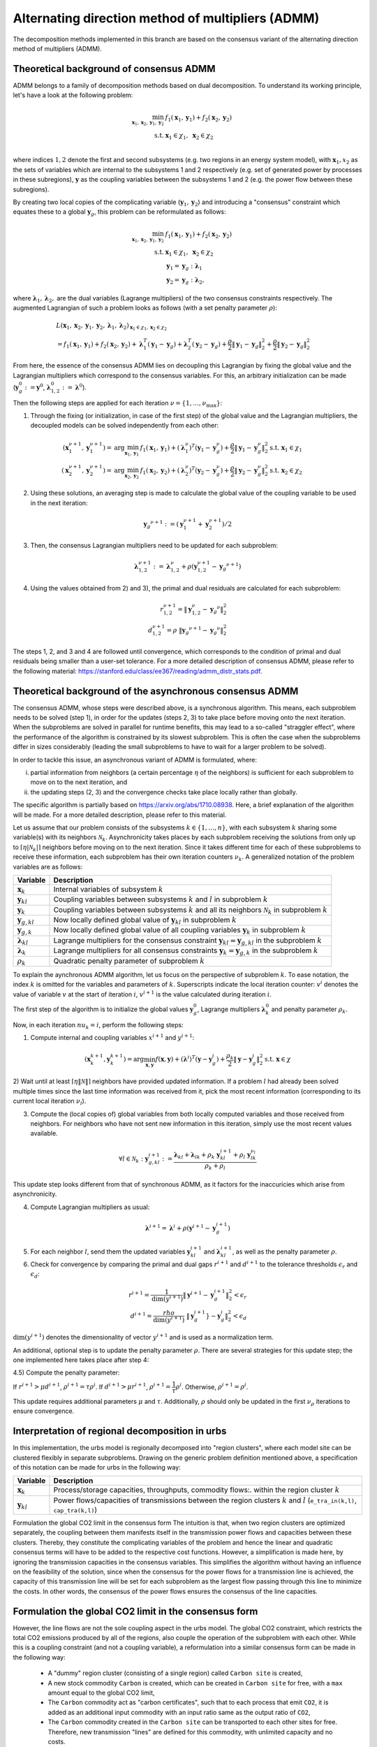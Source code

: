 .. _admm_theory:

Alternating direction method of multipliers (ADMM)
--------------------------------------------------
The decomposition methods implemented in this branch are based on the consensus variant of the alternating direction method of multipliers (ADMM).

Theoretical background of consensus ADMM
^^^^^^^^^^^^^^^^^^^^^^^^^^^^^^^^^^^^^^^^
ADMM belongs to a family of decomposition methods based on dual decomposition. To understand its working principle, let's have a look at the following problem:

.. math::

 \min_{\boldsymbol x_1,\boldsymbol x_2,\boldsymbol y_1,\boldsymbol y_2}\; &f_1(\boldsymbol x_1,\boldsymbol y_1) + f_2(\boldsymbol x_2,\boldsymbol y_2)  \\
 \text{s.t.} &\ \  \boldsymbol x_1 \in \chi_1, \ \  \boldsymbol x_2 \in \chi_2 \\

where indices :math:`1, 2` denote the first and second subsystems (e.g. two regions in an energy system model), with :math:`\boldsymbol x_1, x_2` as the sets of variables which are internal to the subsystems 1 and 2 respectively (e.g. set of generated power by processes in these subregions), :math:`\boldsymbol y` as the coupling variables between the subsystems 1 and 2 (e.g. the power flow between these subregions).

By creating two local copies of the complicating variable (:math:`\boldsymbol y_1, \boldsymbol y_2`) and introducing a "consensus" constraint which equates these to a global :math:`\boldsymbol y_g`, this problem can be reformulated as follows:

.. math::

 \min_{\boldsymbol x_1,\boldsymbol x_2,\boldsymbol y_1,\boldsymbol y_2} &\ \  f_1(\boldsymbol x_1,\boldsymbol y_1) + f_2(\boldsymbol x_2,\boldsymbol y_2) \\
 \text{s.t.} &\ \  \boldsymbol x_1 \in \chi_1, \ \  \boldsymbol x_2 \in \chi_2 \\
 &\ \ \boldsymbol y_1 = \boldsymbol y_{g} \ \ \ : \boldsymbol \lambda_1 \\
 &\ \ \boldsymbol y_2 = \boldsymbol y_{g} \ \ \ : \boldsymbol \lambda_2,

where :math:`\boldsymbol \lambda_1, \boldsymbol \lambda_2,` are the dual variables (Lagrange multipliers) of the two consensus constraints respectively. The augmented Lagrangian of such a problem looks as follows (with a set penalty parameter :math:`\rho`):

.. math::

 &L(\boldsymbol x_1,\boldsymbol x_2,\boldsymbol y_1,\boldsymbol y_2,\boldsymbol \lambda_1,\boldsymbol \lambda_2)_{\boldsymbol x_1 \in \chi_1, \boldsymbol x_2 \in \chi_2} \\
  &= f_1(\boldsymbol x_1,\boldsymbol y_1) + f_2(\boldsymbol x_2,\boldsymbol y_2) + \boldsymbol \lambda_1^T(\boldsymbol y_1-\boldsymbol y_g) +\boldsymbol \lambda_2^T(\boldsymbol y_2-\boldsymbol y_g)+\dfrac{\rho}{2}\left\lVert \boldsymbol y_1 - \boldsymbol y_{g}\right\rVert_2^2 + \dfrac{\rho}{2}\left\lVert \boldsymbol y_2 - \boldsymbol y_{g}\right\rVert_2^2

From here, the essence of the consensus ADMM lies on decoupling this Lagrangian by fixing the global value and the Lagrangian multipliers which correspond to the consensus variables. For this, an arbitrary initialization can be made (:math:`\boldsymbol y_g^0:=\boldsymbol y^0`, :math:`\boldsymbol \lambda_{1,2}^0:=\boldsymbol \lambda^0`).

Then the following steps are applied for each iteration :math:`\nu=\{1,\dots, \nu_\text{max}\}`:

1) Through the fixing (or initialization, in case of the first step) of the global value and the Lagrangian multipliers, the decoupled models can be solved independently from each other:

.. math::

 (\boldsymbol x^{\nu+1}_1,\boldsymbol y^{\nu+1}_1)=\text{arg}\min_{\boldsymbol x_1,\boldsymbol y_1}  & f_1(\boldsymbol x_1,\boldsymbol y_1)+(\boldsymbol \lambda^\nu_1)^T(\boldsymbol y_1-{\boldsymbol y^\nu_g})+\dfrac{\rho}{2}\left\lVert \boldsymbol y_1 - \boldsymbol y_{g}^\nu\right\rVert_2^2 \text{s.t.} \ \  \boldsymbol x_1 \in \chi_1 \\
 (\boldsymbol x^{\nu+1}_2,\boldsymbol y^{\nu+1}_2)=\text{arg}\min_{\boldsymbol x_2,\boldsymbol y_2}  & f_1(\boldsymbol x_2,\boldsymbol y_2)+(\boldsymbol \lambda_2^\nu)^T(\boldsymbol y_2-\boldsymbol y_g^\nu)+\dfrac{\rho}{2}\left\lVert \boldsymbol y_2 - \boldsymbol y_g^\nu\right\rVert_2^2 \text{s.t.} \ \  \boldsymbol x_2 \in \chi_2

2) Using these solutions, an averaging step is made to calculate the global value of the coupling variable to be used in the next iteration:

.. math::

 {\boldsymbol y_g}^{\nu+1}:=(\boldsymbol y_1^{\nu+1}+\boldsymbol y_2^{\nu+1})/2

3) Then, the consensus Lagrangian multipliers need to be updated for each subproblem:

.. math::

 \boldsymbol \lambda_{1,2}^{\nu+1}:=\boldsymbol \lambda_{1,2}^\nu+\rho \left(\boldsymbol y_{1,2}^{\nu+1}-{\boldsymbol y_g}^{\nu+1}\right)

4) Using the values obtained from 2) and 3), the primal and dual residuals are calculated for each subproblem:

.. math::

 r_{1,2}^{\nu+1} = \left\lVert \boldsymbol y^\nu_{1,2} - {\boldsymbol y_g}^\nu \right\rVert_2^2 \\
 d_{1,2}^{\nu+1} = \rho\ \left\lVert {\boldsymbol y_g}^{\nu+1} - {\boldsymbol y_g}^\nu \right\rVert_2^2

The steps 1, 2, and 3 and 4 are followed until convergence, which corresponds to the condition of primal and dual residuals being smaller than a user-set tolerance. For a more detailed description of consensus ADMM, please refer to the following material: https://stanford.edu/class/ee367/reading/admm_distr_stats.pdf.

Theoretical background of the asynchronous consensus ADMM
^^^^^^^^^^^^^^^^^^^^^^^^^^^^^^^^^^^^^^^^^^^^^^^^^^^^^^^^^
The consensus ADMM, whose steps were described above, is a synchronous algorithm. This means, each subproblem needs to be solved (step 1), in order for the updates (steps 2, 3) to take place before moving onto the next iteration. When the subproblems are solved in parallel for runtime benefits, this may lead to a so-called "straggler effect", where the performance of the algorithm is constrained by its slowest subproblem. This is often the case when the subproblems differ in sizes considerably (leading the small subproblems to have to wait for a larger problem to be solved).

In order to tackle this issue, an asynchronous variant of ADMM is formulated, where:

i) partial information from neighbors (a certain percentage :math:`\eta` of the neighbors) is sufficient for each subproblem to move on to the next iteration, and
ii) the updating steps (2, 3) and the convergence checks take place locally rather than globally.

The specific algorithm is partially based on https://arxiv.org/abs/1710.08938. Here, a brief explanation of the algorithm will be made. For a more detailed description, please refer to this material.

Let us assume that our problem consists of the subsystems :math:`k\in \{1,\dots, n\}`, with each subsystem :math:`k` sharing some variable(s) with its neighbors :math:`\mathcal N_k`. Asynchronicity takes places by each subproblem receiving the solutions from only up to :math:`\left \lceil{\eta | \mathcal N_k |}\right \rceil` neighbors before moving on to the next iteration. Since it takes different time for each of these subproblems to receive these information, each subproblem has their own iteration counters :math:`\nu_k`. A generalized notation of the problem variables are as follows:

+------------------------------------+-------------------------------------------------------------------------------------------------------------------------------------------+
| Variable                           | Description                                                                                                                               |
+====================================+===========================================================================================================================================+
| :math:`\boldsymbol x_k`            | Internal variables of subsystem :math:`k`                                                                                                 |
+------------------------------------+-------------------------------------------------------------------------------------------------------------------------------------------+
| :math:`\boldsymbol y_{kl}`         | Coupling variables between subsystems :math:`k` and :math:`l` in subproblem :math:`k`                                                     |
+------------------------------------+-------------------------------------------------------------------------------------------------------------------------------------------+
| :math:`\boldsymbol y_{k}`          | Coupling variables between subsystems :math:`k` and all its neighbors :math:`\mathcal N_k` in subproblem :math:`k`                        |
+------------------------------------+-------------------------------------------------------------------------------------------------------------------------------------------+
| :math:`\boldsymbol y_{g,kl}`       | Now locally defined global value of :math:`\boldsymbol y_{kl}` in subproblem :math:`k`                                                    |
+------------------------------------+-------------------------------------------------------------------------------------------------------------------------------------------+
| :math:`\boldsymbol y_{g,k}`        | Now locally defined global value of all coupling variables :math:`\boldsymbol y_{k}` in subproblem :math:`k`                              |
+------------------------------------+-------------------------------------------------------------------------------------------------------------------------------------------+
| :math:`\boldsymbol \lambda_{kl}`   | Lagrange multipliers for the consensus constraint :math:`\boldsymbol y_{kl} =\boldsymbol y_{g,kl}` in the subproblem :math:`k`            |
+------------------------------------+-------------------------------------------------------------------------------------------------------------------------------------------+
| :math:`\boldsymbol \lambda_{k}`    | Lagrange multipliers for all consensus constraints :math:`\boldsymbol y_{k} =\boldsymbol y_{g,k}` in the subproblem :math:`k`             |
+------------------------------------+-------------------------------------------------------------------------------------------------------------------------------------------+
| :math:`\rho_{k}`                   | Quadratic penalty parameter of subproblem :math:`k`                                                                                       |
+------------------------------------+-------------------------------------------------------------------------------------------------------------------------------------------+

To explain the aynchronous ADMM algorithm, let us focus on the perspective of subproblem :math:`k`.
To ease notation, the index :math:`k` is omitted for the variables and parameters of :math:`k`.
Superscripts indicate the local iteration counter: :math:`v^i` denotes the value of variable :math:`v` at the start of iteration :math:`i`,
:math:`v^{i+1}` is the value calculated during iteration :math:`i`.

The first step of the algorithm is to initialize the global values :math:`\boldsymbol y^0_g`, Lagrange multipliers :math:`\boldsymbol \lambda^0_k` and penalty parameter :math:`\rho_k`.

Now, in each iteration :math:`nu_k = i`, perform the following steps:

1) Compute internal and coupling variables :math:`x^{i+1}` and :math:`y^{i+1}`:

.. math::

 (\boldsymbol x^{k+1}_k, \boldsymbol y^{k+1}_{k}) = \text{arg}\min_{\boldsymbol x,\boldsymbol y} f(\boldsymbol x, \boldsymbol y) + (\boldsymbol \lambda^i)^T (\boldsymbol y - \boldsymbol y^i_g)+\dfrac{\rho_k}{2}\left\lVert \boldsymbol y - \boldsymbol y^i_g \right\rVert^2_2 \text{s.t.} \ \  \boldsymbol x \in \chi

2) Wait until at least :math:`\left \lceil{\eta \lVert \mathcal N \rVert}\right \rceil` neighbors have provided updated information.
If a problem :math:`l` had already been solved multiple times since the last time information was received from it, pick the most recent information (corresponding to its current local iteration :math:`\nu_l`).

3) Compute the (local copies of) global variables from both locally computed variables and those received from neighbors. For neighbors who have not sent new information in this iteration, simply use the most recent values available.

.. math::

 \forall l \in \mathcal N_k: \ {\boldsymbol y^{i+1}_{g,kl}}:=\dfrac{\boldsymbol \lambda_{kl} + \boldsymbol \lambda_{lk} + \rho_k\ \boldsymbol y_{kl}^{i+1} + \rho_l \ \boldsymbol y^{\nu_l}_{lk}}{\rho_k + \rho_l}

This update step looks different from that of synchronous ADMM, as it factors for the inaccuricies which arise from asynchronicity.

4) Compute Lagrangian multipliers as usual:

.. math::

 \boldsymbol \lambda^{i+1} = \boldsymbol \lambda^i + \rho \left(\boldsymbol y^{i+1} - {\boldsymbol y^{i+1}_g}\right)

5) For each neighbor :math:`l`, send them the updated variables :math:`\boldsymbol y^{i+1}_{kl}` and :math:`\boldsymbol \lambda^{i+1}_{kl}`, as well as the penalty parameter :math:`\rho`.

6) Check for convergence by comparing the primal and dual gaps :math:`r^{i+1}` and :math:`d^{i+1}` to the tolerance thresholds :math:`\epsilon_r` and :math:`\epsilon_d`:

.. math::

 r^{i+1} = \dfrac{1}{\text{dim}(y^{i+1})} \left\lVert \boldsymbol y^{i+1} - \boldsymbol y^{i+1}_g \right\rVert_2^2 < \epsilon_r \\
 d^{i+1} = \dfrac{rho}{\text{dim}(y^{i+1})} \ \left\lVert \boldsymbol y^{i+1}_g} - \boldsymbol y^i_g \right\rVert_2^2 < \epsilon_d

:math:`\text{dim}(y^{i+1})` denotes the dimensionality of vector :math:`y^{i+1}` and is used as a normalization term.

An additional, optional step is to update the penalty parameter :math:`\rho`. There are several strategies for this update step; the one implemented here takes place after step 4:

4.5) Compute the penalty parameter:

If :math:`r^{i+1} > \mu d^{i+1}`, :math:`\rho^{i+1} = \tau \rho^i`.
If :math:`d^{i+1} > \mu r^{i+1}`, :math:`\rho^{i+1} = \dfrac{1}{\tau} \rho^i`.
Otherwise, :math:`\rho^{i+1} = \rho^i`.

This update requires additional parameters :math:`\mu` and :math:`\tau`.
Additionally, :math:`\rho` should only be updated in the first :math:`\nu_\rho` iterations to ensure convergence.

Interpretation of regional decomposition in urbs
^^^^^^^^^^^^^^^^^^^^^^^^^^^^^^^^^^^^^^^^^^^^^^^^
In this implementation, the urbs model is regionally decomposed into "region clusters", where each model site can be clustered flexibly in separate subproblems. Drawing on the generic problem definition mentioned above, a specification of this notation can be made for urbs in the following way:

.. table::

    ===================================== ==========================================================================================================================================
      Variable                             Description
    ===================================== ==========================================================================================================================================
      :math:`\boldsymbol x_k`              Process/storage capacities, throughputs, commodity flows:. within the region cluster :math:`k`
      :math:`\boldsymbol y_{kl}`           Power flows/capacities of transmissions between the region clusters :math:`k` and :math:`l` (``e_tra_in(k,l)``, ``cap_tra(k,l)``)
    ===================================== ==========================================================================================================================================
Formulation the global CO2 limit in the consensus form
The intuition is that, when two region clusters are optimized separately, the coupling between them manifests itself in the transmission power flows and capacities between these clusters. Thereby, they constitute the complicating variables of the problem and hence the linear and quadratic consensus terms will have to be added to the respective cost functions. However, a simplification is made here, by ignoring the transmission capacities in the consensus variables. This simplifies the algorithm without having an influence on the feasibility of the solution, since when the consensus for the power flows for a transmission line is achieved, the capacity of this transmission line will be set for each subproblem as the largest flow passing through this line to minimize the costs. In other words, the consensus of the power flows ensures the consensus of the line capacities.

.. _global-CO2-limit-modifications:

Formulation the global CO2 limit in the consensus form
^^^^^^^^^^^^^^^^^^^^^^^^^^^^^^^^^^^^^^^^^^^^^^^^^^^^^^
However, the line flows are not the sole coupling aspect in the urbs model. The global CO2 constraint, which restricts the total CO2 emissions produced by all of the regions, also couple the operation of the subproblem with each other. While this is a coupling constraint (and not a coupling variable), a reformulation into a similar consensus form can be made in the following way:

    - A "dummy" region cluster (consisting of a single region) called ``Carbon site`` is created,
    - A new stock commodity ``Carbon`` is created, which can be created in ``Carbon site`` for free, with a ``max`` amount equal to the global CO2 limit,
    - The ``Carbon`` commodity act as "carbon certificates", such that to each process that emit ``CO2``, it is added as an additional input commodity with an input ratio same as the output ratio of ``CO2``,
    -  The ``Carbon`` commodity created in the ``Carbon site`` can be transported to each other sites for free. Therefore, new transmission "lines" are defined for this commodity, with unlimited capacity and no costs.


Now, the commodity flows of ``Carbon`` can be treated as an intercluster coupling variable (just like the power flows) and, as long as the consensus is achieved, the global CO2 limit will be respected.

.. image:: graphics/carbon_consensus.png
